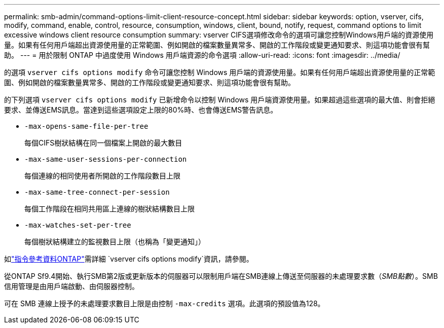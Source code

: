 ---
permalink: smb-admin/command-options-limit-client-resource-concept.html 
sidebar: sidebar 
keywords: option, vserver, cifs, modify, command, enable, control, resource, consumption, windows, client, bound, notify, request, command options to limit excessive windows client resource consumption 
summary: vserver CIFS選項修改命令的選項可讓您控制Windows用戶端的資源使用量。如果有任何用戶端超出資源使用量的正常範圍、例如開啟的檔案數量異常多、開啟的工作階段或變更通知要求、則這項功能會很有幫助。 
---
= 用於限制 ONTAP 中過度使用 Windows 用戶端資源的命令選項
:allow-uri-read: 
:icons: font
:imagesdir: ../media/


[role="lead"]
的選項 `vserver cifs options modify` 命令可讓您控制 Windows 用戶端的資源使用量。如果有任何用戶端超出資源使用量的正常範圍、例如開啟的檔案數量異常多、開啟的工作階段或變更通知要求、則這項功能會很有幫助。

的下列選項 `vserver cifs options modify` 已新增命令以控制 Windows 用戶端資源使用量。如果超過這些選項的最大值、則會拒絕要求、並傳送EMS訊息。當達到這些選項設定上限的80%時、也會傳送EMS警告訊息。

* `-max-opens-same-file-per-tree`
+
每個CIFS樹狀結構在同一個檔案上開啟的最大數目

* `-max-same-user-sessions-per-connection`
+
每個連線的相同使用者所開啟的工作階段數目上限

* `-max-same-tree-connect-per-session`
+
每個工作階段在相同共用區上連線的樹狀結構數目上限

* `-max-watches-set-per-tree`
+
每個樹狀結構建立的監視數目上限（也稱為「變更通知」）



如link:https://docs.netapp.com/us-en/ontap-cli/vserver-cifs-options-modify.html["指令參考資料ONTAP"^]需詳細 `vserver cifs options modify`資訊，請參閱。

從ONTAP Sf9.4開始、執行SMB第2版或更新版本的伺服器可以限制用戶端在SMB連線上傳送至伺服器的未處理要求數（_SMB點數_）。SMB信用管理是由用戶端啟動、由伺服器控制。

可在 SMB 連線上授予的未處理要求數目上限是由控制 `-max-credits` 選項。此選項的預設值為128。
